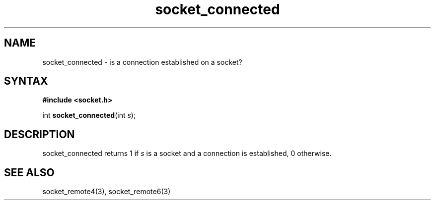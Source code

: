 .TH socket_connected 3
.SH NAME
socket_connected \- is a connection established on a socket?
.SH SYNTAX
.B #include <socket.h>

int \fBsocket_connected\fP(int \fIs\fR);
.SH DESCRIPTION
socket_connected returns 1 if \fIs\fR is a socket and a
connection is established, 0 otherwise.

.SH "SEE ALSO"
socket_remote4(3), socket_remote6(3)
